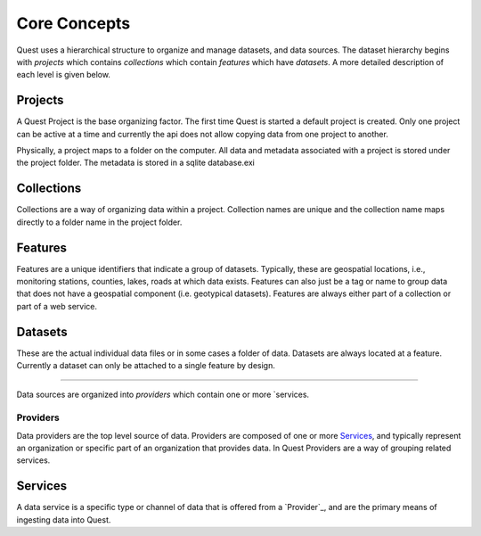 Core Concepts
-------------

Quest uses a hierarchical structure to organize and manage datasets, and data sources. The dataset hierarchy begins with `projects` which contains `collections` which contain `features` which have `datasets`. A more detailed description of each level is given below.

Projects
^^^^^^^^

A Quest Project is the base organizing factor. The first time Quest is started a
default project is created. Only one project can be active at a time and
currently the api does not allow copying data from one project to another.

Physically, a project maps to a folder on the computer. All data and metadata
associated with a project is stored under the project folder. The metadata is
stored in a sqlite database.exi

Collections
^^^^^^^^^^^

Collections are a way of organizing data within a project. Collection names are
unique and the collection name maps directly to a folder name in the project folder.

Features
^^^^^^^^

Features are a unique identifiers that indicate a group of datasets. Typically,
these are geospatial locations, i.e., monitoring stations, counties, lakes,
roads at which data exists. Features can also just be a tag or name to group data
that does not have a geospatial component (i.e. geotypical datasets). Features
are always either part of a collection or part of a web service.

Datasets
^^^^^^^^

These are the actual individual data files or in some cases a folder of data.
Datasets are always located at a feature. Currently a dataset can only be
attached to a single feature by design.

____

Data sources are organized into `providers` which contain one or more `services.

Providers
~~~~~~~~~

Data providers are the top level source of data. Providers are composed of one or more `Services`_, and typically represent an organization or specific part of an organization that provides data. In Quest Providers are a way of grouping related services.

Services
^^^^^^^^

A data service is a specific type or channel of data that is offered from a `Provider`_, and are the primary means of ingesting data into Quest.
